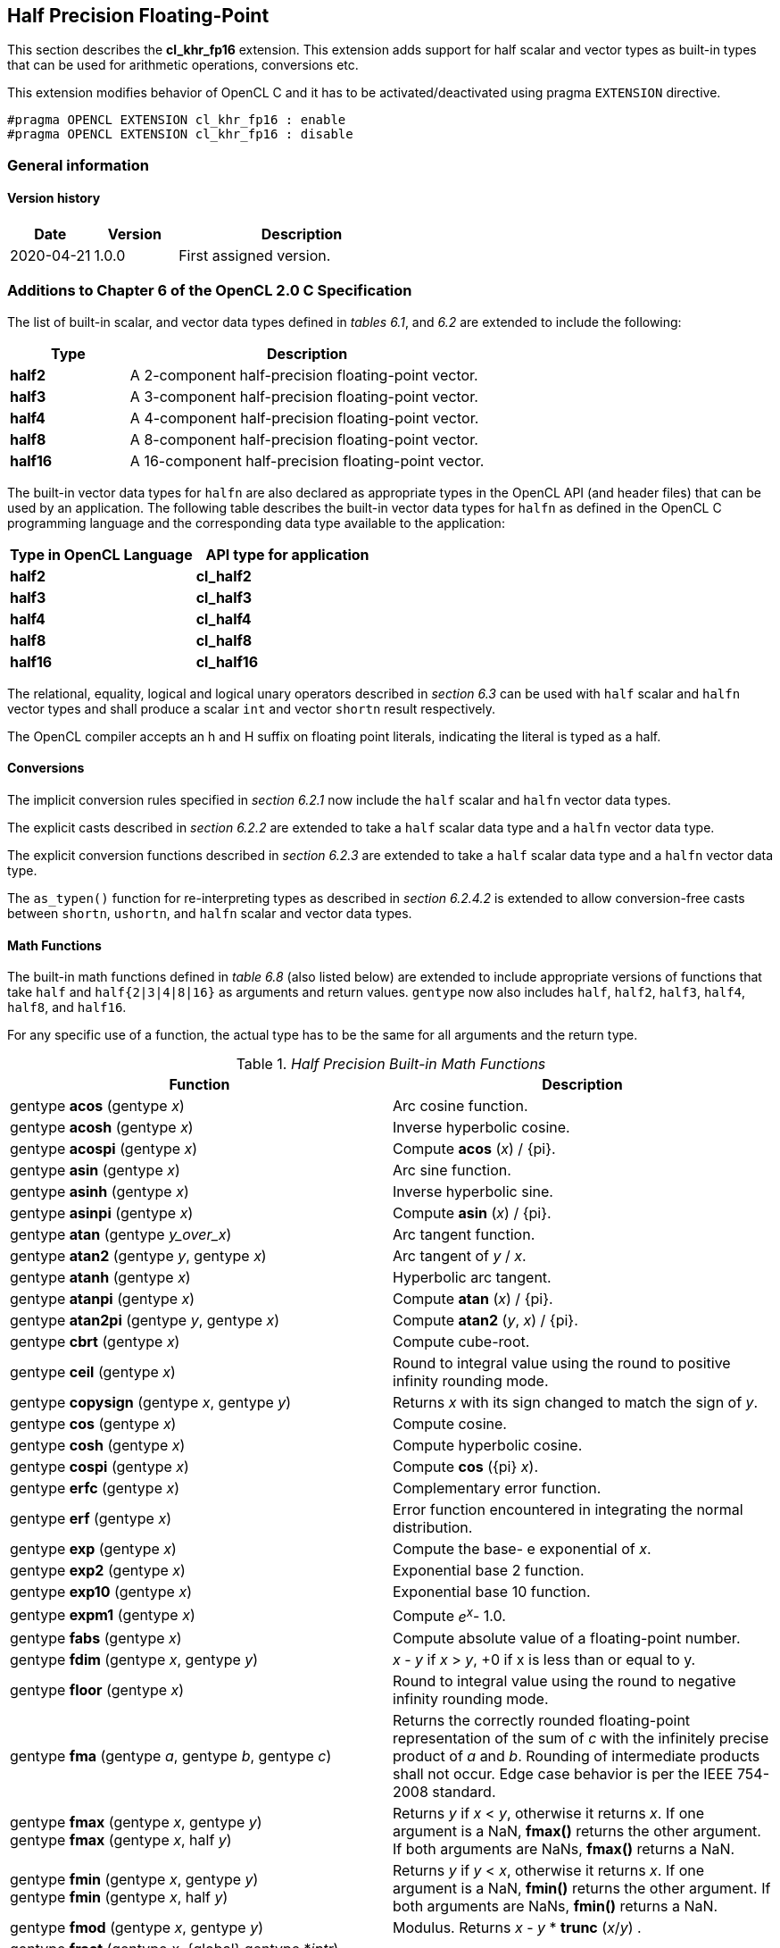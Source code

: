 // Copyright 2017-2020 The Khronos Group. This work is licensed under a
// Creative Commons Attribution 4.0 International License; see
// http://creativecommons.org/licenses/by/4.0/

[[cl_khr_fp16]]
== Half Precision Floating-Point

This section describes the *cl_khr_fp16* extension.
This extension adds support for half scalar and vector types as built-in
types that can be used for arithmetic operations, conversions etc.

This extension modifies behavior of OpenCL C and it has to be
activated/deactivated using pragma `EXTENSION` directive.

[source,c]
----
#pragma OPENCL EXTENSION cl_khr_fp16 : enable
#pragma OPENCL EXTENSION cl_khr_fp16 : disable
----

=== General information

==== Version history

[cols="1,1,3",options="header",]
|====
| *Date*     | *Version* | *Description*
| 2020-04-21 | 1.0.0     | First assigned version.
|====

[[cl_khr_fp16-additions-to-chapter-6-of-the-opencl-2.0-specification]]
=== Additions to Chapter 6 of the OpenCL 2.0 C Specification

The list of built-in scalar, and vector data types defined in _tables 6.1_,
and _6.2_ are extended to include the following:

[cols="1,3",options="header",]
|====
| *Type*   | *Description*
| *half2*  | A 2-component half-precision floating-point vector.
| *half3*  | A 3-component half-precision floating-point vector.
| *half4*  | A 4-component half-precision floating-point vector.
| *half8*  | A 8-component half-precision floating-point vector.
| *half16* | A 16-component half-precision floating-point vector.
|====

The built-in vector data types for `halfn` are also declared as appropriate
types in the OpenCL API (and header files) that can be used by an
application.
The following table describes the built-in vector data types for `halfn` as
defined in the OpenCL C programming language and the corresponding data type
available to the application:

[cols=",",options="header",]
|====
| *Type in OpenCL Language* | *API type for application*
| *half2*                   | *cl_half2*
| *half3*                   | *cl_half3*
| *half4*                   | *cl_half4*
| *half8*                   | *cl_half8*
| *half16*                  | *cl_half16*
|====

The relational, equality, logical and logical unary operators described in
_section 6.3_ can be used with `half` scalar and `halfn` vector types and
shall produce a scalar `int` and vector `shortn` result respectively.

The OpenCL compiler accepts an h and H suffix on floating point literals,
indicating the literal is typed as a half.

[[cl_khr_fp16-conversions]]
==== Conversions

The implicit conversion rules specified in _section 6.2.1_ now include the
`half` scalar and `halfn` vector data types.

The explicit casts described in _section 6.2.2_ are extended to take a
`half` scalar data type and a `halfn` vector data type.

The explicit conversion functions described in _section 6.2.3_ are extended
to take a `half` scalar data type and a `halfn` vector data type.

The `as_typen()` function for re-interpreting types as described in _section
6.2.4.2_ is extended to allow conversion-free casts between `shortn`,
`ushortn`, and `halfn` scalar and vector data types.

[[cl_khr_fp16-math-functions]]
==== Math Functions

The built-in math functions defined in _table 6.8_ (also listed below) are
extended to include appropriate versions of functions that take `half` and
`half{2|3|4|8|16}` as arguments and return values.
`gentype` now also includes `half`, `half2`, `half3`, `half4`, `half8`, and
`half16`.

For any specific use of a function, the actual type has to be the same for
all arguments and the return type.

._Half Precision Built-in Math Functions_
[cols=",",options="header",]
|====
| *Function*
| *Description*

| gentype *acos* (gentype _x_)
| Arc cosine function.

| gentype *acosh* (gentype _x_)
| Inverse hyperbolic cosine.

| gentype *acospi* (gentype _x_)
| Compute *acos* (_x_) / {pi}.

| gentype *asin* (gentype _x_)
| Arc sine function.

| gentype *asinh* (gentype _x_)
| Inverse hyperbolic sine.

| gentype *asinpi* (gentype _x_)
| Compute *asin* (_x_) / {pi}.

| gentype *atan* (gentype _y_over_x_)
| Arc tangent function.

| gentype *atan2* (gentype _y_, gentype _x_)
| Arc tangent of _y_ / _x_.

| gentype *atanh* (gentype _x_)
| Hyperbolic arc tangent.

| gentype *atanpi* (gentype _x_)
| Compute *atan* (_x_) / {pi}.

| gentype *atan2pi* (gentype _y_, gentype _x_)
| Compute *atan2* (_y_, _x_) / {pi}.

| gentype *cbrt* (gentype _x_)
| Compute cube-root.

| gentype *ceil* (gentype _x_)
| Round to integral value using the round to positive infinity rounding
  mode.

| gentype *copysign* (gentype _x_, gentype _y_)
| Returns _x_ with its sign changed to match the sign of _y_.

| gentype *cos* (gentype _x_)
| Compute cosine.

| gentype *cosh* (gentype _x_)
| Compute hyperbolic cosine.

| gentype *cospi* (gentype _x_)
| Compute *cos* ({pi} _x_).

| gentype *erfc* (gentype _x_)
| Complementary error function.

| gentype *erf* (gentype _x_)
| Error function encountered in integrating the normal distribution.

| gentype *exp* (gentype _x_)
| Compute the base- e exponential of _x_.

| gentype *exp2* (gentype _x_)
| Exponential base 2 function.

| gentype *exp10* (gentype _x_)
| Exponential base 10 function.

| gentype *expm1* (gentype _x_)
| Compute _e^x^_- 1.0.

| gentype *fabs* (gentype _x_)
| Compute absolute value of a floating-point number.

| gentype *fdim* (gentype _x_, gentype _y_)
| _x_ - _y_ if _x_ > _y_, +0 if x is less than or equal to y.

| gentype *floor* (gentype _x_)
| Round to integral value using the round to negative infinity rounding
  mode.

| gentype *fma* (gentype _a_, gentype _b_, gentype _c_)
| Returns the correctly rounded floating-point representation of the sum of
  _c_ with the infinitely precise product of _a_ and _b_.
  Rounding of intermediate products shall not occur.
  Edge case behavior is per the IEEE 754-2008 standard.

| gentype *fmax* (gentype _x_, gentype _y_) +
  gentype *fmax* (gentype _x_, half _y_)
| Returns _y_ if _x_ < _y_, otherwise it returns _x_.
  If one argument is a NaN, *fmax()* returns the other argument.
  If both arguments are NaNs, *fmax()* returns a NaN.

| gentype *fmin* (gentype _x_, gentype _y_) +
  gentype *fmin* (gentype _x_, half _y_)
| Returns _y_ if _y_ < _x_, otherwise it returns _x_.
  If one argument is a NaN, *fmin()* returns the other argument.
  If both arguments are NaNs, *fmin()* returns a NaN.

| gentype *fmod* (gentype _x_, gentype _y_)
| Modulus.
  Returns _x_ - _y_ * *trunc* (_x_/_y_) .

| gentype **fract** (gentype _x_, {global} gentype *_iptr_) +
  gentype **fract** (gentype _x_, {local} gentype *_iptr_) +
  gentype **fract** (gentype _x_, {private} gentype *_iptr_) +

  For OpenCL C 2.0 or with the `+__opencl_c_generic_address_space+`
  feature macro: +

  gentype **fract** (gentype _x_, gentype *_iptr_)
| Returns *fmin*( _x_ - *floor* (_x_), 0x1.ffcp-1f ).

  *floor*(x) is returned in _iptr_.

| half__n__ **frexp** (half__n x__, {global} int__n__ *exp) +
  half **frexp** (half _x_, {global} int *exp) +

  half__n__ **frexp** (half__n x__, {local} int__n__ *exp) +
  half **frexp** (half _x_, {local} int *exp) +

  half__n__ **frexp** (half__n x__, {private} int__n__ *exp) +
  half **frexp** (half _x_, {private} int *exp) +

  For OpenCL C 2.0 or with the `+__opencl_c_generic_address_space+`
  feature macro: +

  half__n__ **frexp** (half__n__ _x_, int__n__ *exp) +
  half **frexp** (half _x_, int *exp)
| Extract mantissa and exponent from _x_.
  For each component the mantissa returned is a float with magnitude in the
  interval [1/2, 1) or 0.
  Each component of _x_ equals mantissa returned * 2__^exp^__.

| gentype *hypot* (gentype _x_, gentype _y_)
| Compute the value of the square root of __x__^2^+ __y__^2^ without undue
  overflow or underflow.

| int__n__ *ilogb* (half__n__ _x_) +
  int *ilogb* (half _x_)
| Return the exponent as an integer value.

| half__n__ *ldexp* (half__n__ _x_, int__n__ _k_) +
  half__n__ *ldexp* (half__n__ _x_, int _k_) +
  half *ldexp* (half _x_, int _k_)
| Multiply _x_ by 2 to the power _k_.

| gentype **lgamma** (gentype _x_) +

  half__n__ **lgamma_r** (half__n__ _x_, {global} int__n__ *_signp_) +
  half **lgamma_r** (half _x_, {global} int *_signp_) +

  half__n__ **lgamma_r** (half__n__ _x_, {local} int__n__ *_signp_) +
  half **lgamma_r** (half _x_, {local} int *_signp_) +

  half__n__ **lgamma_r** (half__n__ _x_, {private} int__n__ *_signp_) +
  half **lgamma_r** (half _x_, {private} int *_signp_) +

  For OpenCL C 2.0 or with the `+__opencl_c_generic_address_space+`
  feature macro: +

  half__n__ **lgamma_r** (half__n__ _x_, int__n__ *_signp_) +
  half **lgamma_r** (half _x_, int *_signp_)
| Log gamma function.
  Returns the natural logarithm of the absolute value of the gamma function.
  The sign of the gamma function is returned in the _signp_ argument of
  *lgamma_r*.

| gentype *log* (gentype _x_)
| Compute natural logarithm.

| gentype *log2* (gentype _x_)
| Compute a base 2 logarithm.

| gentype *log10* (gentype _x_)
| Compute a base 10 logarithm.

| gentype *log1p* (gentype _x_)
| Compute log~e~(1.0 + _x_) .

| gentype *logb* (gentype _x_)
| Compute the exponent of _x_, which is the integral part of
  log__~r~__\|_x_\|.

| gentype *mad* (gentype _a_, gentype _b_, gentype _c_)
| *mad* computes _a_ * _b_ + _c_.
  The function may compute _a_ * _b_ + _c_ with reduced accuracy
  in the embedded profile.  See the SPIR-V OpenCL environment specification
  for details. On some hardware the mad instruction may provide better
  performance than expanded computation of _a_ * _b_ + _c_.

  Note: For some usages, e.g. *mad*(a, b, -a*b), the half precision
  definition of *mad*() is loose enough that almost any result is allowed
  from *mad*() for some values of a and b.

| gentype *maxmag* (gentype _x_, gentype _y_)
| Returns _x_ if \|_x_\| > \|_y_\|, _y_ if \|_y_\| > \|_x_\|, otherwise
  *fmax*(_x_, _y_).

| gentype *minmag* (gentype _x_, gentype _y_)
| Returns _x_ if \|_x_\| < \|_y_\|, _y_ if \|_y_\| < \|_x_\|, otherwise
  *fmin*(_x_, _y_).

| gentype **modf** (gentype _x_, {global} gentype *_iptr_) +
  gentype **modf** (gentype _x_, {local} gentype *_iptr_) +
  gentype **modf** (gentype _x_, {private} gentype *_iptr_) +

  For OpenCL C 2.0 or with the `+__opencl_c_generic_address_space+`
  feature macro: +

  gentype **modf** (gentype _x_, gentype *_iptr_)
| Decompose a floating-point number.
  The *modf* function breaks the argument _x_ into integral and fractional
  parts, each of which has the same sign as the argument.
  It stores the integral part in the object pointed to by _iptr_.

| half__n__ *nan* (ushort__n__ _nancode_) +
  half *nan* (ushort _nancode_)
| Returns a quiet NaN.
  The _nancode_ may be placed in the significand of the resulting NaN.

| gentype *nextafter* (gentype _x_, gentype _y_)
| Computes the next representable half-precision floating-point value
  following _x_ in the direction of _y_.
  Thus, if _y_ is less than _x_, *nextafter*() returns the largest
  representable floating-point number less than _x_.

| gentype *pow* (gentype _x_, gentype _y_)
| Compute _x_ to the power _y_.

| half__n__ *pown* (half__n__ _x_, int__n__ _y_) +
  half *pown* (half _x_, int _y_)
| Compute _x_ to the power _y_, where _y_ is an integer.

| gentype *powr* (gentype _x_, gentype _y_)
| Compute _x_ to the power _y_, where _x_ is >= 0.

| gentype *remainder* (gentype _x_, gentype _y_)
| Compute the value _r_ such that _r_ = _x_ - _n_*_y_, where _n_ is the
  integer nearest the exact value of _x_/_y_.
  If there are two integers closest to _x_/_y_, _n_ shall be the even one.
  If _r_ is zero, it is given the same sign as _x_.

| half__n__ **remquo** (half__n__ _x_, half__n__ _y_, {global} int__n__ *_quo_) +
  half **remquo** (half _x_, half _y_, {global} int *_quo_) +

  half__n__ **remquo** (half__n__ _x_, half__n__ _y_, {local} int__n__ *_quo_) +
  half **remquo** (half _x_, half _y_, {local} int *_quo_) +

  half__n__ **remquo** (half__n__ _x_, half__n__ _y_, {private} int__n__ *_quo_) +
  half **remquo** (half _x_, half _y_, {private} int *_quo_) +

  For OpenCL C 2.0 or with the `+__opencl_c_generic_address_space+`
  feature macro: +

  half__n__ **remquo** (half__n__ _x_, half__n__ _y_, int__n__ *_quo_) +
  half **remquo** (half _x_, half _y_, int *_quo_)
| The *remquo* function computes the value r such that _r_ = _x_ - _k_*_y_,
  where _k_ is the integer nearest the exact value of _x_/_y_.
  If there are two integers closest to _x_/_y_, _k_ shall be the even one.
  If _r_ is zero, it is given the same sign as _x_.
  This is the same value that is returned by the *remainder* function.
  *remquo* also calculates the lower seven bits of the integral quotient
  _x_/_y_, and gives that value the same sign as _x_/_y_.
  It stores this signed value in the object pointed to by _quo_.

| gentype *rint* (gentype _x_)
| Round to integral value (using round to nearest even rounding mode) in
  floating-point format.
  Refer to section 7.1 for description of rounding modes.

| half__n__ *rootn* (half__n__ _x_, int__n__ _y_) +
  half *rootn* (half _x_, int _y_)
| Compute _x_ to the power 1/_y_.

| gentype *round* (gentype _x_)
| Return the integral value nearest to _x_ rounding halfway cases away from
  zero, regardless of the current rounding direction.

| gentype *rsqrt* (gentype _x_)
| Compute inverse square root.

| gentype *sin* (gentype _x_)
| Compute sine.

| gentype **sincos** (gentype _x_, {global} gentype *_cosval_) +
  gentype **sincos** (gentype _x_, {local} gentype *_cosval_) +
  gentype **sincos** (gentype _x_, {private} gentype *_cosval_) +

  For OpenCL C 2.0 or with the `+__opencl_c_generic_address_space+`
  feature macro: +

  gentype **sincos** (gentype _x_, gentype *_cosval_)
| Compute sine and cosine of x.
  The computed sine is the return value and computed cosine is returned in
  _cosval_.

| gentype *sinh* (gentype _x_)
| Compute hyperbolic sine.

| gentype *sinpi* (gentype _x_)
| Compute *sin* ({pi} _x_).

| gentype *sqrt* (gentype _x_)
| Compute square root.

| gentype *tan* (gentype _x_)
| Compute tangent.

| gentype *tanh* (gentype _x_)
| Compute hyperbolic tangent.

| gentype *tanpi* (gentype _x_)
| Compute *tan* ({pi} _x_).

| gentype *tgamma* (gentype _x_)
| Compute the gamma function.

| gentype *trunc* (gentype _x_)
| Round to integral value using the round to zero rounding mode.
|====

The *FP_FAST_FMA_HALF* macro indicates whether the *fma()* family of
functions are fast compared with direct code for half precision
floating-point.
If defined, the *FP_FAST_FMA_HALF* macro shall indicate that the *fma()*
function generally executes about as fast as, or faster than, a multiply and
an add of *half* operands.

The macro names given in the following list must use the values specified.
These constant expressions are suitable for use in #if preprocessing
directives.

[source,c]
----
#define HALF_DIG            3
#define HALF_MANT_DIG       11
#define HALF_MAX_10_EXP     +4
#define HALF_MAX_EXP        +16
#define HALF_MIN_10_EXP     -4
#define HALF_MIN_EXP        -13
#define HALF_RADIX          2
#define HALF_MAX            0x1.ffcp15h
#define HALF_MIN            0x1.0p-14h
#define HALF_EPSILON        0x1.0p-10h
----

The following table describes the built-in macro names given above in the
OpenCL C programming language and the corresponding macro names available to
the application.

[cols=",",options="header",]
|====
| *Macro in OpenCL Language* | *Macro for application*
| *HALF_DIG*                 | *CL_HALF_DIG*
| *HALF_MANT_DIG*            | *CL_HALF_MANT_DIG*
| *HALF_MAX_10_EXP*          | *CL_HALF_MAX_10_EXP*
| *HALF_MAX_EXP*             | *CL_HALF_MAX_EXP*
| *HALF_MIN_10_EXP*          | *CL_HALF_MIN_10_EXP*
| *HALF_MIN_EXP*             | *CL_HALF_MIN_EXP*
| *HALF_RADIX*               | *CL_HALF_RADIX*
| *HALF_MAX*                 | *CL_HALF_MAX*
| *HALF_MIN*                 | *CL_HALF_MIN*
| *HALF_EPSILSON*            | *CL_HALF_EPSILON*
|====

The following constants are also available.
They are of type `half` and are accurate within the precision of the `half`
type.

[cols=",",options="header",]
|====
| *Constant*     | *Description*
| *M_E_H*        | Value of e
| *M_LOG2E_H*    | Value of log~2~e
| *M_LOG10E_H*   | Value of log~10~e
| *M_LN2_H*      | Value of log~e~2
| *M_LN10_H*     | Value of log~e~10
| *M_PI_H*       | Value of {pi}
| *M_PI_2_H*     | Value of {pi} / 2
| *M_PI_4_H*     | Value of {pi} / 4
| *M_1_PI_H*     | Value of 1 / {pi}
| *M_2_PI_H*     | Value of 2 / {pi}
| *M_2_SQRTPI_H* | Value of 2 / {sqrt}{pi}
| *M_SQRT2_H*    | Value of {sqrt}2
| *M_SQRT1_2_H*  | Value of 1 / {sqrt}2
|====

[[cl_khr_fp16-common-functions]]
==== Common Functions

The built-in common functions defined in _table 6.12_ (also listed below)
are extended to include appropriate versions of functions that take `half`
and `half{2|3|4|8|16}` as arguments and return values.
gentype now also includes `half`, `half2`, `half3`, `half4`, `half8` and
`half16`.
These are described below.

._Half Precision Built-in Common Functions_
[cols=",",options="header",]
|====
| *Function*
| *Description*

| gentype *clamp* ( +
  gentype _x_, gentype _minval_, gentype _maxval_)

  gentype *clamp* ( +
  gentype _x_, half _minval_, half _maxval_)
| Returns *fmin*(*fmax*(_x_, _minval_), _maxval_).

  Results are undefined if _minval_ > _maxval_.

| gentype *degrees* (gentype _radians_)
| Converts _radians_ to degrees, +
  i.e. (180 / {pi}) * _radians_.

| gentype *max* (gentype _x_, gentype _y_) +
  gentype *max* (gentype _x_, half _y_)
| Returns _y_ if _x_ < _y_, otherwise it returns _x_.
  If _x_ and _y_ are infinite or NaN, the return values are undefined.

| gentype *min* (gentype _x_, gentype _y_) +
  gentype *min* (gentype _x_, half _y_)
| Returns _y_ if _y_ < _x_, otherwise it returns _x_.
  If _x_ and _y_ are infinite or NaN, the return values are undefined.

| gentype *mix* (gentype _x_, gentype _y_, gentype _a_) +
  gentype *mix* (gentype _x_, gentype _y_, half _a_)
| Returns the linear blend of _x_ and _y_ implemented as:

  _x_ + (_y_ - _x)_ * _a_

  _a_ must be a value in the range 0.0 ... 1.0.
  If _a_ is not in the range 0.0 ... 1.0, the return values are undefined.

  Note: The half precision *mix* function can be implemented using contractions such as *mad* or *fma*.

| gentype *radians* (gentype _degrees_)
| Converts _degrees_ to radians, i.e. ({pi} / 180) * _degrees_.

| gentype *step* (gentype _edge_, gentype _x_) +
  gentype *step* (half _edge_, gentype _x_)
| Returns 0.0 if _x_ < _edge_, otherwise it returns 1.0.

| gentype *smoothstep* ( +
  gentype _edge0_, gentype _edge1_, gentype _x_)

  gentype *smoothstep* ( +
  half _edge0_, half _edge1_, gentype _x_)
| Returns 0.0 if _x_ \<= _edge0_ and 1.0 if _x_ >= _edge1_ and performs
  smooth Hermite interpolation between 0 and 1 when _edge0_ < _x_ < _edge1_.
  This is useful in cases where you would want a threshold function with a
  smooth transition.

  This is equivalent to:

  gentype _t_; +
  _t_ = clamp ((_x_ - _edge0_) / (_edge1_ - _edge0_), 0, 1); +
  return _t_ * _t_ * (3 - 2 * _t_); +

  Results are undefined if _edge0_ >= _edge1_.

  Note: The half precision *smoothstep* function can be implemented using contractions such as *mad* or *fma*.

| gentype *sign* (gentype _x_)
| Returns 1.0 if _x_ > 0, -0.0 if _x_ = -0.0, +0.0 if _x_ = +0.0, or -1.0 if
  _x_ < 0.
  Returns 0.0 if _x_ is a NaN.

|====

[[cl_khr_fp16-geometric-functions]]
==== Geometric Functions

The built-in geometric functions defined in _table 6.13_ (also listed below)
are extended to include appropriate versions of functions that take `half`
and `half{2|3|4}` as arguments and return values.
gentype now also includes `half`, `half2`, `half3` and `half4`.
These are described below.

Note: The half precision geometric functions can be implemented using
contractions such as *mad* or *fma*.

._Half Precision Built-in Geometric Functions_
[cols=",",options="header",]
|====
| *Function*
| *Description*

| half4 *cross* (half4 _p0_, half4 _p1_) +
  half3 *cross* (half3 _p0_, half3 _p1_)
| Returns the cross product of _p0.xyz_ and _p1.xyz_.
  The _w_ component of the result will be 0.0.

| half *dot* (gentype _p0_, gentype _p1_)
| Compute the dot product of _p0_ and _p1_.

| half *distance* (gentype _p0_, gentype _p1_)
| Returns the distance between _p0_ and _p1_.
  This is calculated as *length*(_p0_ - _p1_).

| half *length* (gentype _p_)
| Return the length of vector x, i.e., +
  sqrt( __p.x__^2^ + __p.y__^2^ + ... )

| gentype *normalize* (gentype _p_)
| Returns a vector in the same direction as _p_ but with a length of 1.

|====

[[cl_khr_fp16-relational-functions]]
==== Relational Functions

The scalar and vector relational functions described in _table 6.14_ are
extended to include versions that take `half`, `half2`, `half3`, `half4`,
`half8` and `half16` as arguments.

The relational and equality operators (<, \<=, >, >=, !=, ==) can be used
with `halfn` vector types and shall produce a vector `shortn` result as
described in _section 6.3_.

The functions *isequal*, *isnotequal*, *isgreater*, *isgreaterequal*,
*isless*, *islessequal*, *islessgreater*, *isfinite*, *isinf*, *isnan*,
*isnormal*, *isordered*, *isunordered* and *signbit* shall return a 0 if the
specified relation is _false_ and a 1 if the specified relation is true for
scalar argument types.
These functions shall return a 0 if the specified relation is _false_ and a
-1 (i.e. all bits set) if the specified relation is _true_ for vector
argument types.

The relational functions *isequal*, *isgreater*, *isgreaterequal*, *isless*,
*islessequal*, and *islessgreater* always return 0 if either argument is not
a number (NaN).
*isnotequal* returns 1 if one or both arguments are not a number (NaN) and
the argument type is a scalar and returns -1 if one or both arguments are
not a number (NaN) and the argument type is a vector.

The functions described in _table 6.14_ are extended to include the `halfn`
vector types.

._Half Precision Relational Functions_
[cols=",",options="header",]
|====
| *Function*
| *Description*

| int *isequal* (half _x_, half _y_) +
  short__n__ *isequal* (half__n x__, half__n y__)
| Returns the component-wise compare of _x_ == _y_.

| int *isnotequal* (half _x_, half _y_) +
  short__n__ *isnotequal* (half__n x__, half__n y__)
| Returns the component-wise compare of _x_ != _y_.

| int *isgreater* (half _x_, half _y_) +
  short__n__ *isgreater* (half__n x__, half__n y__)
| Returns the component-wise compare of _x_ > _y_.

| int *isgreaterequal* (half _x_, half _y_) +
  short__n__ *isgreaterequal* (half__n x__, half__n y__)
| Returns the component-wise compare of _x_ >= _y_.

| int *isless* (half _x_, half _y_) +
  short__n__ *isless* (half__n x__, half__n y__)
| Returns the component-wise compare of _x_ < _y_.

| int *islessequal* (half _x_, half _y_) +
  short__n__ *islessequal* (half__n x__, half__n y__)
| Returns the component-wise compare of _x_ \<= _y_.

| int *islessgreater* (half _x_, half _y_) +
  short__n__ *islessgreater* (half__n x__, half__n y__)
| Returns the component-wise compare of (_x_ < _y_) \|\| (_x_ > _y_) .

| |

| int *isfinite* (half) +
  short__n__ *isfinite* (half__n__)
| Test for finite value.

| int *isinf* (half) +
  short__n__ *isinf* (half__n__)
| Test for infinity value (positive or negative) .

| int *isnan* (half) +
  short__n__ *isnan* (half__n__)
| Test for a NaN.

| int *isnormal* (half) +
  short__n__ *isnormal* (half__n__)
| Test for a normal value.

| int *isordered* (half _x_, half _y_) +
  short__n__ *isordered* (half__n x__, half__n y__)
| Test if arguments are ordered.
  *isordered*() takes arguments _x_ and _y_, and returns the result
  *isequal*(_x_, _x_) && *isequal*(_y_, _y_).

| int *isunordered* (half _x_, half _y_) +
  short__n__ *isunordered* (half__n x__, half__n y__)
| Test if arguments are unordered.
  *isunordered*() takes arguments _x_ and _y_, returning non-zero if _x_ or
  _y_ is a NaN, and zero otherwise.

| int *signbit* (half) +
  short__n__ *signbit* (half__n__)
| Test for sign bit.
  The scalar version of the function returns a 1 if the sign bit in the half
  is set else returns 0.
  The vector version of the function returns the following for each
  component in half__n__: -1 (i.e all bits set) if the sign bit in the half
  is set else returns 0.

| |

| half__n__ *bitselect* (half__n a__, half__n b__, half__n c__)
| Each bit of the result is the corresponding bit of _a_ if the
  corresponding bit of _c_ is 0.
  Otherwise it is the corresponding bit of _b_.

| half__n__ *select* (half__n a__, half__n b__, short__n__ _c_) +
  half__n__ *select* (half__n a__, half__n b__, ushort__n__ _c_)
| For each component, +
  _result[i]_ = if MSB of _c[i]_ is set ? _b[i]_ : _a[i]_. +

|====

[[cl_khr_fp16-vector-data-load-and-store-functions]]
==== Vector Data Load and Store Functions

The vector data load (*vload__n__*) and store (*vstore__n__*) functions
described in _table 6.13_ (also listed below) are extended to include
versions that read or write half vector values.
The generic type `gentype` is extended to include `half`.
The generic type `gentypen` is extended to include `half2`, `half3`,
`half4`, `half8`, and `half16`.

Note: *vload3* reads _x_, _y_, _z_ components from address 
(_p_ + (_offset_ * 3)) into a 3-component vector and *vstore3* writes _x_, _y_, _z_
components from a 3-component vector to address (_p_ + (_offset_ * 3)).

._Half Precision Vector Data Load and Store Functions_
[cols=",",options="header",]
|====
| *Function*
| *Description*

| gentype__n__ **vload__n__**(size_t _offset_, const {global} gentype *_p_) +
  gentype__n__ **vload__n__**(size_t _offset_, const {local} gentype *_p_) +
  gentype__n__ **vload__n__**(size_t _offset_, const {constant} gentype *_p_) +
  gentype__n__ **vload__n__**(size_t _offset_, const {private} gentype *_p_) +

  For OpenCL C 2.0 or with the `+__opencl_c_generic_address_space+`
  feature macro: +

  gentype__n__ **vload__n__**(size_t _offset_, const gentype *_p_)
| Return sizeof (gentype__n__) bytes of data read from address
  (_p_ + (_offset * n_)).
  The read address computed as (_p_ + (_offset * n_)) must be 16-bit
  aligned.

| void **vstore__n__**(gentype__n__ _data_, size_t _offset_, {global} gentype *_p_) +
  void **vstore__n__**(gentype__n__ _data_, size_t _offset_, {local} gentype *_p_) +
  void **vstore__n__**(gentype__n__ _data_, size_t _offset_, {private} gentype *_p_) +

  For OpenCL C 2.0 or with the `+__opencl_c_generic_address_space+`
  feature macro: +

  void **vstore__n__**(gentype__n__ _data_, size_t _offset_, gentype *_p_)
| Write sizeof (gentype__n__) bytes given by _data_ to address
  (_p_ + (_offset * n_)).
  The write address computed as (_p_ + (_offset * n_)) must be 16-bit
  aligned.

|====

[[cl_khr_fp16-async-copies-from-global-to-local-memory-local-to-global-memory-and-prefetch]]
==== Async Copies from Global to Local Memory, Local to Global Memory, and Prefetch

The OpenCL C programming language implements the following functions that
provide asynchronous copies between global and local memory and a prefetch
from global memory.

The generic type `gentype` is extended to include `half`, `half2`, `half3`,
`half4`, `half8`, and `half16`.

._Half Precision Built-in Async Copy and Prefetch Functions_
[cols=",",options="header",]
|====
| *Function*
| *Description*

| event_t **async_work_group_copy** ( +
  {local} gentype *_dst_, +
  const {global} gentype *_src_, +
  size_t _num_gentypes_, event_t _event_)

  event_t **async_work_group_copy** ( +
  {global} gentype _*dst_, +
  const {local} gentype *_src_, +
  size_t _num_gentypes_, event_t _event_)
| Perform an async copy of _num_gentypes_ gentype elements from _src_ to
  _dst_.
  The async copy is performed by all work-items in a work-group and this
  built-in function must therefore be encountered by all work-items in a
  work-group executing the kernel with the same argument values; otherwise
  the results are undefined.

  Returns an event object that can be used by *wait_group_events* to wait
  for the async copy to finish.
  The _event_ argument can also be used to associate the
  *async_work_group_copy* with a previous async copy allowing an event to be
  shared by multiple async copies; otherwise _event_ should be zero.

  If _event_ argument is not zero, the event object supplied in _event_
  argument will be returned.

  This function does not perform any implicit synchronization of source data
  such as using a *barrier* before performing the copy.

| |

| event_t **async_work_group_strided_copy** ( +
  {local} gentype _*dst_, +
  const {global} gentype *_src_, +
  size_t _num_gentypes_, +
  size_t _src_stride_, event_t _event_)

  event_t **async_work_group_strided_copy** ( +
  {global} gentype _*dst_, +
  const {local} gentype *_src_, +
  size_t _num_gentypes_, +
  size_t _dst_stride_, event_t _event_)
| Perform an async gather of _num_gentypes_ gentype elements from _src_ to
  _dst_.
  The _src_stride_ is the stride in elements for each gentype element read
  from _src_.
  The async gather is performed by all work-items in a work-group and this
  built-in function must therefore be encountered by all work-items in a
  work-group executing the kernel with the same argument values; otherwise
  the results are undefined.

  Returns an event object that can be used by *wait_group_events* to wait
  for the async copy to finish.
  The _event_ argument can also be used to associate the
  *async_work_group_strided_copy* with a previous async copy allowing an
  event to be shared by multiple async copies; otherwise _event_ should be
  zero.

  If _event_ argument is not zero, the event object supplied in _event_
  argument will be returned.

  This function does not perform any implicit synchronization of source data
  such as using a *barrier* before performing the copy.

  The behavior of *async_work_group_strided_copy* is undefined if
  _src_stride_ or _dst_stride_ is 0, or if the _src_stride_ or _dst_stride_
  values cause the _src_ or _dst_ pointers to exceed the upper bounds of the
  address space during the copy.

| |

| void *wait_group_events* ( +
  int _num_events_, event_t *_event_list_)
| Wait for events that identify the *async_work_group_copy* operations to
  complete.
  The event objects specified in _event_list_ will be released after the
  wait is performed.

  This function must be encountered by all work-items in a work-group
  executing the kernel with the same _num_events_ and event objects
  specified in _event_list_; otherwise the results are undefined.

| void *prefetch* ( +
  const {global} gentype *__p__, size_t _num_gentypes_)
| Prefetch _num_gentypes_ * sizeof(gentype) bytes into the global cache.
  The prefetch instruction is applied to a work-item in a work-group and
  does not affect the functional behavior of the kernel.

|====

[[cl_khr_fp16-image-read-and-write-functions]]
==== Image Read and Write Functions

The image read and write functions defined in _tables 6.23_, _6.24_ and
_6.25_ are extended to support image color values that are a `half` type.

==== Built-in Image Read Functions

._Half Precision Built-in Image Read Functions_
[cols=",",options="header",]
|====
| *Function*
| *Description*

| half4 *read_imageh* ( +
  read_only image2d_t _image_, +
  sampler_t _sampler_, +
  int2 _coord_)

  half4 *read_imageh* ( +
  read_only image2d_t _image_, +
  sampler_t _sampler_, +
  float2 _coord_)
| Use the coordinate _(coord.x, coord.y)_ to do an element lookup in the 2D
  image object specified by _image_.

  *read_imageh* returns half precision floating-point values in the range
  [0.0 ... 1.0] for image objects created with _image_channel_data_type_ set
  to one of the pre-defined packed formats, CL_UNORM_INT8, or
  CL_UNORM_INT16.

  *read_imageh* returns half precision floating-point values in the range
  [-1.0 ... 1.0] for image objects created with _image_channel_data_type_
  set to CL_SNORM_INT8, or CL_SNORM_INT16.

  *read_imageh* returns half precision floating-point values for image
  objects created with _image_channel_data_type_ set to CL_HALF_FLOAT.

  The *read_imageh* calls that take integer coordinates must use a sampler
  with filter mode set to CLK_FILTER_NEAREST, normalized coordinates set to
  CLK_NORMALIZED_COORDS_FALSE and addressing mode set to
  CLK_ADDRESS_CLAMP_TO_EDGE, CLK_ADDRESS_CLAMP or CLK_ADDRESS_NONE;
  otherwise the values returned are undefined.

  Values returned by *read_imageh* for image objects with
  _image_channel_data_type_ values not specified in the description above
  are undefined.

| |

| half4 *read_imageh* ( +
  read_only image3d_t _image_, +
  sampler_t _sampler_, +
  int4 _coord_ )

  half4 *read_imageh* ( +
  read_only image3d_t _image_, +
  sampler_t _sampler_, +
  float4 _coord_)
| Use the coordinate _(coord.x_, _coord.y_, _coord.z)_ to do an
  elementlookup in the 3D image object specified by _image_. _coord.w_ is
  ignored.

  *read_imageh* returns half precision floating-point values in the range
  [0.0 ... 1.0] for image objects created with _image_channel_data_type_ set
  to one of the pre-defined packed formats or CL_UNORM_INT8, or
  CL_UNORM_INT16.

  *read_imageh* returns half precision floating-point values in the range
  [-1.0 ... 1.0] for image objects created with _image_channel_data_type_
  set to CL_SNORM_INT8, or CL_SNORM_INT16.

  **read_imageh**returns half precision floating-point values for image
  objects created with _image_channel_data_type_ set to CL_HALF_FLOAT.

  The *read_imageh* calls that take integer coordinates must use a sampler
  with filter mode set to CLK_FILTER_NEAREST, normalized coordinates set to
  CLK_NORMALIZED_COORDS_FALSE and addressing mode set to
  CLK_ADDRESS_CLAMP_TO_EDGE, CLK_ADDRESS_CLAMP or CLK_ADDRESS_NONE;
  otherwise the values returned are undefined.

  Values returned by *read_imageh* for image objects with
  _image_channel_data_type_ values not specified in the description are
  undefined.

| |

| half4 *read_imageh* ( +
  read_only image2d_array_t _image_, +
  sampler_t _sampler_, +
  int4 _coord_)

  half4 *read_imageh* ( +
  read_only image2d_array_t _image_, +
  sampler_t _sampler_, +
  float4 _coord_)
| Use _coord.xy_ to do an element lookup in the 2D image identified by
  _coord.z_ in the 2D image array specified by _image_.

  *read_imageh* returns half precision floating-point values in the range
  [0.0 ... 1.0] for image objects created with image_channel_data_type set
  to one of the pre-defined packed formats or CL_UNORM_INT8, or
  CL_UNORM_INT16.

  *read_imageh* returns half precision floating-point values in the range
  [-1.0 ... 1.0] for image objects created with image_channel_data_type set
  to CL_SNORM_INT8, or CL_SNORM_INT16.

  *read_imageh* returns half precision floating-point values for image
  objects created with image_channel_data_type set to CL_HALF_FLOAT.

  The *read_imageh* calls that take integer coordinates must use a sampler
  with filter mode set to CLK_FILTER_NEAREST, normalized coordinates set to
  CLK_NORMALIZED_COORDS_FALSE and addressing mode set to
  CLK_ADDRESS_CLAMP_TO_EDGE, CLK_ADDRESS_CLAMP or CLK_ADDRESS_NONE;
  otherwise the values returned are undefined.

  Values returned by *read_imageh* for image objects with
  image_channel_data_type values not specified in the description above are
  undefined.

| |

| half4 *read_imageh* ( +
  read_only image1d_t _image_, +
  sampler_t _sampler_, +
  int _coord_)

  half4 *read_imageh* ( +
  read_only image1d_t _image_, +
  sampler_t _sampler_, +
  float _coord_)
| Use _coord_ to do an element lookup in the 1D image object specified by
  _image_.

  *read_imageh* returns half precision floating-point values in the range
  [0.0 ... 1.0] for image objects created with _image_channel_data_type_ set
  to one of the pre-defined packed formats or CL_UNORM_INT8, or
  CL_UNORM_INT16.

  *read_imageh* returns half precision floating-point values in the range
  [-1.0 ... 1.0] for image objects created with _image_channel_data_type_
  set to CL_SNORM_INT8, or CL_SNORM_INT16.

  *read_imageh* returns half precision floating-point values for image
  objects created with _image_channel_data_type_ set to CL_HALF_FLOAT.

  The *read_imageh* calls that take integer coordinates must use a sampler
  with filter mode set to CLK_FILTER_NEAREST, normalized coordinates set to
  CLK_NORMALIZED_COORDS_FALSE and addressing mode set to
  CLK_ADDRESS_CLAMP_TO_EDGE, CLK_ADDRESS_CLAMP or CLK_ADDRESS_NONE;
  otherwise the values returned are undefined.

  Values returned by *read_imageh* for image objects with
  _image_channel_data_type_ values not specified in the description above
  are undefined.

| |

| half4 *read_imageh* ( +
  read_only image1d_array_t _image_, +
  sampler_t _sampler_, +
  int2 _coord_)

  half4 *read_imageh* ( +
  read_only image1d_array_t _image_, +
  sampler_t _sampler_, +
  float2 _coord_)
| Use _coord.x_ to do an element lookup in the 1D image identified by
  _coord.y_ in the 1D image array specified by _image_.

  *read_imageh* returns half precision floating-point values in the range
  [0.0 ... 1.0] for image objects created with image_channel_data_type set
  to one of the pre-defined packed formats or CL_UNORM_INT8, or
  CL_UNORM_INT16.

  *read_imageh* returns half precision floating-point values in the range
  [-1.0 ... 1.0] for image objects created with image_channel_data_type set
  to CL_SNORM_INT8, or CL_SNORM_INT16.

  *read_imageh* returns half precision floating-point values for image
  objects created with image_channel_data_type set to CL_HALF_FLOAT.

  The *read_imageh* calls that take integer coordinates must use a sampler
  with filter mode set to CLK_FILTER_NEAREST, normalized coordinates set to
  CLK_NORMALIZED_COORDS_FALSE and addressing mode set to
  CLK_ADDRESS_CLAMP_TO_EDGE, CLK_ADDRESS_CLAMP or CLK_ADDRESS_NONE;
  otherwise the values returned are undefined.

  Values returned by *read_imageh* for image objects with
  image_channel_data_type values not specified in the description above are
  undefined.

|====

==== Built-in Image Sampler-less Read Functions

_aQual_ in Table 6.24 refers to one of the access qualifiers.
For sampler-less read functions this may be _read_only_ or _read_write_.

._Half Precision Built-in Image Sampler-less Read Functions_
[cols=",",options="header",]
|====
| *Function*
| *Description*

|  half4 *read_imageh* ( +
  _aQual_ image2d_t _image_, +
  int2 _coord_)
| Use the coordinate _(coord.x, coord.y)_ to do an element lookup in the 2D
  image object specified by _image_.

  *read_imageh* returns half precision floating-point values in the range
  [0.0 ... 1.0] for image objects created with _image_channel_data_type_ set
  to one of the pre-defined packed formats or CL_UNORM_INT8, or
  CL_UNORM_INT16.

  *read_imageh* returns half precision floating-point values in the range
  [-1.0 ... 1.0] for image objects created with _image_channel_data_type_
  set to CL_SNORM_INT8, or CL_SNORM_INT16.

  *read_imageh* returns half precision floating-point values for image
  objects created with _image_channel_data_type_ set to CL_HALF_FLOAT.

  Values returned by *read_imageh* for image objects with
  _image_channel_data_type_ values not specified in the description above
  are undefined.

| half4 *read_imageh* ( +
  _aQual_ image3d_t _image_, +
  int4 _coord_ )
| Use the coordinate _(coord.x_, _coord.y_, _coord.z)_ to do an element
  lookup in the 3D image object specified by _image_. _coord.w_ is ignored.

  *read_imageh* returns half precision floating-point values in the range
  [0.0 ... 1.0] for image objects created with _image_channel_data_type_ set
  to one of the pre-defined packed formats or CL_UNORM_INT8, or
  CL_UNORM_INT16.

  *read_imageh* returns half precision floating-point values in the range
  [-1.0 ... 1.0] for image objects created with _image_channel_data_type_
  set to CL_SNORM_INT8, or CL_SNORM_INT16.

  *read_imageh* returns half precision floating-point values for image
  objects created with _image_channel_data_type_ set to CL_HALF_FLOAT.

  Values returned by *read_imageh* for image objects with
  _image_channel_data_type_ values not specified in the description are
  undefined.

| half4 *read_imageh* ( +
  _aQual_ image2d_array_t _image_, +
  int4 _coord_)
| Use _coord.xy_ to do an element lookup in the 2D image identified by
  _coord.z_ in the 2D image array specified by _image_.

  *read_imageh* returns half precision floating-point values in the range
  [0.0 ... 1.0] for image objects created with _image_channel_data_type_ set
  to one of the pre-defined packed formats or CL_UNORM_INT8, or
  CL_UNORM_INT16.

  *read_imageh* returns half precision floating-point values in the range
  [-1.0 ... 1.0] for image objects created with _image_channel_data_type_
  set to CL_SNORM_INT8, or CL_SNORM_INT16.

  *read_imageh* returns half precision floating-point values for image
  objects created with _image_channel_data_type_ set to CL_HALF_FLOAT.

  Values returned by *read_imageh* for image objects with
  _image_channel_data_type_ values not specified in the description above
  are undefined.

| half4 *read_imageh* ( +
  _aQual_ image1d_t _image_, +
  int _coord_)

  half4 *read_imageh* ( +
  _aQual_ image1d_buffer_t _image_, +
  int _coord_)
| Use _coord_ to do an element lookup in the 1D image or 1D image buffer
  object specified by _image_.

  *read_imageh* returns half precision floating-point values in the range
  [0.0 ... 1.0] for image objects created with _image_channel_data_type_ set
  to one of the pre-defined packed formats or CL_UNORM_INT8, or
  CL_UNORM_INT16.

  *read_imageh* returns half precision floating-point values in the range
  [-1.0 ... 1.0] for image objects created with _image_channel_data_type_
  set to CL_SNORM_INT8, or CL_SNORM_INT16.

  *read_imageh* returns half precision floating-point values for image
  objects created with _image_channel_data_type_ set to CL_HALF_FLOAT.

  Values returned by *read_imageh* for image objects with
  _image_channel_data_type_ values not specified in the description above
  are undefined.

| half4 *read_imageh* ( +
  _aQual_ image1d_array_t _image_, +
  int2 _coord_)
| Use _coord.x_ to do an element lookup in the 2D image identified by
  _coord.y_ in the 2D image array specified by _image_.

  *read_imageh* returns half precision floating-point values in the range
  [0.0 ... 1.0] for image objects created with _image_channel_data_type_ set
  to one of the pre-defined packed formats or CL_UNORM_INT8, or
  CL_UNORM_INT16.

  *read_imageh* returns half precision floating-point values in the range
  [-1.0 ... 1.0] for image objects created with _image_channel_data_type_
  set to CL_SNORM_INT8, or CL_SNORM_INT16.

  *read_imageh* returns half precision floating-point values for image
  objects created with _image_channel_data_type_ set to CL_HALF_FLOAT.

  Values returned by *read_imageh* for image objects with
  _image_channel_data_type_ values not specified in the description above
  are undefined.

|====

==== Built-in Image Write Functions

_aQual_ in Table 6.25 refers to one of the access qualifiers.
For write functions this may be _write_only_ or _read_write_.

._Half Precision Built-in Image Write Functions_
[cols=",",options="header",]
|====
| *Function*
| *Description*

| void *write_imageh* ( +
  _aQual_ image2d_t _image_, +
  int2 _coord_, +
  half4 _color_)
| Write _color_ value to location specified by _coord.xy_ in the 2D image
  specified by _image_.

  Appropriate data format conversion to the specified image format is done
  before writing the color value. _x_ & _y_ are considered to be
  unnormalized coordinates and must be in the range 0 ... width - 1, and 0
  ... height - 1.

  *write_imageh* can only be used with image objects created with
  _image_channel_data_type_ set to one of the pre-defined packed formats or
  set to CL_SNORM_INT8, CL_UNORM_INT8, CL_SNORM_INT16, CL_UNORM_INT16 or
  CL_HALF_FLOAT.

  The behavior of *write_imageh* for image objects created with
  _image_channel_data_type_ values not specified in the description above or
  with (_x_, _y_) coordinate values that are not in the range (0 ... width -
  1, 0 ... height - 1) respectively, is undefined.

| void *write_imageh* ( +
  _aQual_ image2d_array_t _image_, +
  int4 _coord_, +
  half4 _color_)
| Write _color_ value to location specified by _coord.xy_ in the 2D image
  identified by _coord.z_ in the 2D image array specified by _image_.

  Appropriate data format conversion to the specified image format is done
  before writing the color value. _coord.x_, _coord.y_ and _coord.z_ are
  considered to be unnormalized coordinates and must be in the range 0 ...
  image width - 1, 0 ... image height - 1 and 0 ... image number of layers -
  1.

  *write_imageh* can only be used with image objects created with
  _image_channel_data_type_ set to one of the pre-defined packed formats or
  set to CL_SNORM_INT8, CL_UNORM_INT8, CL_SNORM_INT16, CL_UNORM_INT16 or
  CL_HALF_FLOAT.

  The behavior of *write_imageh* for image objects created with
  _image_channel_data_type_ values not specified in the description above or
  with (_x_, _y, z_) coordinate values that are not in the range (0 ...
  image width - 1, 0 ... image height - 1, 0 ... image number of layers -
  1), respectively, is undefined.

| void *write_imageh* ( +
  _aQual_ image1d_t _image_, +
  int _coord_, +
  half4 _color_)

  void *write_imageh* ( +
  _aQual_ image1d_buffer_t _image_, +
  int _coord_, +
  half4 _color_)
| Write _color_ value to location specified by _coord_ in the 1D image or 1D
  image buffer object specified by _image_.
  Appropriate data format conversion to the specified image format is done
  before writing the color value.
  _coord_ is considered to be unnormalized coordinates and must be in the
  range 0 ... image width - 1.

  *write_imageh* can only be used with image objects created with
  _image_channel_data_type_ set to one of the pre-defined packed formats or
  set to CL_SNORM_INT8, CL_UNORM_INT8, CL_SNORM_INT16, CL_UNORM_INT16 or
  CL_HALF_FLOAT.
  Appropriate data format conversion will be done to convert channel data
  from a floating-point value to actual data format in which the channels
  are stored.

  The behavior of *write_imageh* for image objects created with
  _image_channel_data_type_ values not specified in the description above or
  with coordinate values that is not in the range (0 ... image width - 1),
  is undefined.

| void *write_imageh* ( +
  _aQual_ image1d_array_t _image_, +
  int2 _coord_, +
  half4 _color_)
| Write _color_ value to location specified by _coord.x_ in the 1D image
  identified by _coord.y_ in the 1D image array specified by _image_.
  Appropriate data format conversion to the specified image format is done
  before writing the color value. _coord.x_ and _coord.y_ are considered to
  be unnormalized coordinates and must be in the range 0 ... image width - 1
  and 0 ... image number of layers - 1.

  *write_imageh* can only be used with image objects created with
  _image_channel_data_type_ set to one of the pre-defined packed formats or
  set to CL_SNORM_INT8, CL_UNORM_INT8, CL_SNORM_INT16, CL_UNORM_INT16 or
  CL_HALF_FLOAT.
  Appropriate data format conversion will be done to convert channel data
  from a floating-point value to actual data format in which the channels
  are stored.

  The behavior of *write_imageh* for image objects created with
  _image_channel_data_type_ values not specified in the description above or
  with (_x_, _y_) coordinate values that are not in the range (0 ... image
  width - 1, 0 ... image number of layers - 1), respectively, is undefined.

| void *write_imageh* ( +
  _aQual_ image3d_t _image_, +
  int4 _coord_, +
  half4 _color_)
| Write color value to location specified by coord.xyz in the 3D image
  object specified by _image_.

  Appropriate data format conversion to the specified image format is done
  before writing the color value.
  coord.x, coord.y and coord.z are considered to be unnormalized coordinates
  and must be in the range 0 ... image width - 1, 0 ... image height - 1 and
  0 ... image depth - 1.

  *write_imageh* can only be used with image objects created with
  image_channel_data_type set to one of the pre-defined packed formats or
  set to CL_SNORM_INT8, CL_UNORM_INT8, CL_SNORM_INT16, CL_UNORM_INT16 or
  CL_HALF_FLOAT.

  The behavior of *write_imageh* for image objects created with
  image_channel_data_type values not specified in the description above or
  with (x, y, z) coordinate values that are not in the range (0 ... image
  width - 1, 0 ... image height - 1, 0 ... image depth - 1), respectively,
  is undefined.

  Note: This built-in function is only available if the
  cl_khr_3d_image_writes extension is also supported by the device.

|====

[[cl_khr_fp16-ieee754-compliance]]
==== IEEE754 Compliance

The following table entry describes the additions to _table 4.3,_ which
allows applications to query the configuration information using
*clGetDeviceInfo* for an OpenCL device that supports half precision
floating-point.

[cols="1,1,2",options="header",]
|====
| *Op-code*
| *Return Type*
| *Description*

| *CL_DEVICE_HALF_FP_CONFIG*
| cl_device_fp_config
| Describes half precision floating-point capability of the OpenCL device.
  This is a bit-field that describes one or more of the following values:

  CL_FP_DENORM -- denorms are supported

  CL_FP_INF_NAN -- INF and NaNs are supported

  CL_FP_ROUND_TO_NEAREST -- round to nearest even rounding mode supported

  CL_FP_ROUND_TO_ZERO -- round to zero rounding mode supported

  CL_FP_ROUND_TO_INF -- round to positive and negative infinity rounding
  modes supported

  CL_FP_FMA -- IEEE754-2008 fused multiply-add is supported

  CL_FP_SOFT_FLOAT -- Basic floating-point operations (such as addition,
  subtraction, multiplication) are implemented in software.

  The required minimum half precision floating-point capability as
  implemented by this extension is:

  CL_FP_ROUND_TO_ZERO, or CL_FP_ROUND_TO_NEAREST \| CL_FP_INF_NAN.

|====

[[cl_khr_fp16-rounding-modes]]
==== Rounding Modes

If CL_FP_ROUND_TO_NEAREST is supported, the default rounding mode for
half-precision floating-point operations will be round to nearest even;
otherwise the default rounding mode will be round to zero.

Conversions to half floating point format must be correctly rounded using
the indicated `convert` operator rounding mode or the default rounding mode
for half-precision floating-point operations if no rounding mode is
specified by the operator, or a C-style cast is used.

Conversions from half to integer format shall correctly round using the
indicated `convert` operator rounding mode, or towards zero if no rounding
mode is specified by the operator or a C-style cast is used.
All conversions from half to floating point formats are exact.

[[cl_khr_fp16-relative-error-as-ulps]]
==== Relative Error as ULPs

In this section we discuss the maximum relative error defined as _ulp_
(units in the last place).

Addition, subtraction, multiplication, fused multiply-add operations on half
types are required to be correctly rounded using the default rounding mode
for half-precision floating-point operations.

The following table describes the minimum accuracy of half precision
floating-point arithmetic operations given as ULP values.
0 ULP is used for math functions that do not require rounding.
The reference value used to compute the ULP value of an arithmetic operation
is the infinitely precise result.

._ULP Values for Half Precision Floating-Point Arithmetic Operations_
[cols=",,",options="header",]
|====
| *Function*
| *Min Accuracy - Full Profile*
| *Min Accuracy - Embedded Profile*

| *_x_ + _y_*
| Correctly rounded
| Correctly rounded

| *_x_ - _y_*
| Correctly rounded
| Correctly rounded

| *_x_ * _y_*
| Correctly rounded
| Correctly rounded

| *1.0 / _x_*
| Correctly rounded
| \<= 1 ulp

| *_x_ / _y_*
| Correctly rounded
| \<= 1 ulp

| | |

| *acos*
| \<= 2 ulp
| \<= 3 ulp

| *acosh*
| \<= 2 ulp
| \<= 3 ulp

| *acospi*
| \<= 2 ulp
| \<= 3 ulp

| *asin*
| \<= 2 ulp
| \<= 3 ulp

| *asinh*
| \<= 2 ulp
| \<= 3 ulp

| *asinpi*
| \<= 2 ulp
| \<= 3 ulp

| *atan*
| \<= 2 ulp
| \<= 3 ulp

| *atanh*
| \<= 2 ulp
| \<= 3 ulp

| *atanpi*
| \<= 2 ulp
| \<= 3 ulp

| *atan2*
| \<= 2 ulp
| \<= 3 ulp

| *atan2pi*
| \<= 2 ulp
| \<= 3 ulp

| *cbrt*
| \<= 2 ulp
| \<= 2 ulp

| *ceil*
| Correctly rounded
| Correctly rounded

| *clamp*
| 0 ulp
| 0 ulp

| *copysign*
| 0 ulp
| 0 ulp

| *cos*
| \<= 2 ulp
| \<= 2 ulp

| *cosh*
| \<= 2 ulp
| \<= 3 ulp

| *cospi*
| \<= 2 ulp
| \<= 2 ulp

// 3 operations from the 2 multiplications and 1 subtraction per component
| *cross*
| absolute error tolerance of 'max * max * (3 * HLF_EPSILON)' per vector component, where _max_ is the maximum input operand magnitude
| Implementation-defined

| *degrees*
| \<= 2 ulp
| \<= 2 ulp

// 0.5         ULP error in sqrt
// 1.5 * n     cumulative error for multiplications
// 0.5 * (n-1) cumulative error for additions
//
// = 0.5 + (1.5 * n) + (0.5 * (n - 1))
// = 0.5 + 1.5n + (0.5n - 0.5)
// = 2n
| *distance*
| \<= 2n ulp, for gentype with vector width _n_
| Implementation-defined

// n + n-1  Number of operations from n multiples and (n-1) additions
// 2n - 1
| *dot*
| absolute error tolerance of 'max * max * (2n - 1) * HLF_EPSILON', for vector width _n_ and maximum input operand magnitude _max_ across all vector components
| Implementation-defined

| *erfc*
| \<= 4 ulp
| \<= 4 ulp

| *erf*
| \<= 4 ulp
| \<= 4 ulp

| *exp*
| \<= 2 ulp
| \<= 3 ulp

| *exp2*
| \<= 2 ulp
| \<= 3 ulp

| *exp10*
| \<= 2 ulp
| \<= 3 ulp

| *expm1*
| \<= 2 ulp
| \<= 3 ulp

| *fabs*
| 0 ulp
| 0 ulp

| *fdim*
| Correctly rounded
| Correctly rounded

| *floor*
| Correctly rounded
| Correctly rounded

| *fma*
| Correctly rounded
| Correctly rounded

| *fmax*
| 0 ulp
| 0 ulp

| *fmin*
| 0 ulp
| 0 ulp

| *fmod*
| 0 ulp
| 0 ulp

| *fract*
| Correctly rounded
| Correctly rounded

| *frexp*
| 0 ulp
| 0 ulp

| *hypot*
| \<= 2 ulp
| \<= 3 ulp

| *ilogb*
| 0 ulp
| 0 ulp

| *ldexp*
| Correctly rounded
| Correctly rounded

// 0.5         ULP error in sqrt
// 0.5         effect on e of taking sqrt(x + e)
// 0.5 * n     cumulative error for multiplications
// 0.5 * (n-1) cumulative error for additions
//
// = (0.5 + 0.5 * ((0.5 * n) + (0.5 * (n - 1))))
// = 0.5 + 0.5 * (n - 0.5)
// = 0.25 + 0.5n
| *length*
| \<= 0.25 + 0.5n ulp, for gentype with vector width _n_
| Implementation-defined

| *log*
| \<= 2 ulp
| \<= 3 ulp

| *log2*
| \<= 2 ulp
| \<= 3 ulp

| *log10*
| \<= 2 ulp
| \<= 3 ulp

| *log1p*
| \<= 2 ulp
| \<= 3 ulp

| *logb*
| 0 ulp
| 0 ulp

| *mad*
| Implementation-defined
| Implementation-defined

| *max*
| 0 ulp
| 0 ulp

| *maxmag*
| 0 ulp
| 0 ulp

| *min*
| 0 ulp
| 0 ulp

| *minmag*
| 0 ulp
| 0 ulp

| *mix*
| Implementation-defined
| Implementation-defined

| *modf*
| 0 ulp
| 0 ulp

| *nan*
| 0 ulp
| 0 ulp

| *nextafter*
| 0 ulp
| 0 ulp

// 1.5         error in rsqrt + error in multiply
// 0.5 * n     cumulative error for multiplications
// 0.5 * (n-1) cumulative error for additions
//
// = 1.5 + (0.5 * n) + (0.5 * (n - 1))
// = 1.5 + 0.5n + (0.5n - 0.5)
// = 1.0 + n
| *normalize*
| \<= 1 + n ulp, for gentype with vector width _n_
| Implementation-defined

| *pow(x, y)*
| \<= 4 ulp
| \<= 5 ulp

| *pown(x, y)*
| \<= 4 ulp
| \<= 5 ulp

| *powr(x, y)*
| \<= 4 ulp
| \<= 5 ulp

| *radians*
| \<= 2 ulp
| \<= 2 ulp

| *remainder*
| 0 ulp
| 0 ulp

| *remquo*
| 0 ulp for the remainder, at least the lower 7 bits of the integral quotient
| 0 ulp for the remainder, at least the lower 7 bits of the integral quotient

| *rint*
| Correctly rounded
| Correctly rounded

| *rootn*
| \<= 4 ulp
| \<= 5 ulp

| *round*
| Correctly rounded
| Correctly rounded

| *rsqrt*
| \<=1 ulp
| \<=1 ulp

| *sign*
| 0 ulp
| 0 ulp

| *sin*
| \<= 2 ulp
| \<= 2 ulp

| *sincos*
| \<= 2 ulp for sine and cosine values
| \<= 2 ulp for sine and cosine values

| *sinh*
| \<= 2 ulp
| \<= 3 ulp

| *sinpi*
| \<= 2 ulp
| \<= 2 ulp

| *smoothstep*
| Implementation-defined
| Implementation-defined

| *sqrt*
| Correctly rounded
| \<= 1 ulp

| *step*
| 0 ulp
| 0 ulp

| *tan*
| \<= 2 ulp
| \<= 3 ulp

| *tanh*
| \<= 2 ulp
| \<= 3 ulp

| *tanpi*
| \<= 2 ulp
| \<= 3 ulp

| *tgamma*
| \<= 4 ulp
| \<= 4 ulp

| *trunc*
| Correctly rounded
| Correctly rounded

|====

Note: _Implementations may perform floating-point operations on_ `half`
_scalar or vector data types by converting the_ `half` _values to single
precision floating-point values and performing the operation in single
precision floating-point.
In this case, the implementation will use the_ `half` _scalar or vector data
type as a storage only format_.

[[cl_khr_fp16-additions-to-chapter-8-of-the-opencl-2.0-specification]]
=== Additions to Chapter 8 of the OpenCL 2.0 C Specification

Add new sub-sections to _section 8.3.1. Conversion rules for normalized integer channel data types_:

[[cl_khr_fp16-converting-normalized-integer-channel-data-types-to-floating-point-values]]
==== Converting normalized integer channel data types to half precision floating-point values

For images created with image channel data type of `CL_UNORM_INT8` and
`CL_UNORM_INT16`, *read_imagef* will convert the channel values from an
8-bit or 16-bit unsigned integer to normalized half precision
floating-point values in the range [`0.0h`, `1.0h`].

For images created with image channel data type of `CL_SNORM_INT8` and
`CL_SNORM_INT16`, *read_imagef* will convert the channel values from an
8-bit or 16-bit signed integer to normalized half precision floating-point
values in the range [`-1.0h`, `1.0h`].

These conversions are performed as follows:

`CL_UNORM_INT8` (8-bit unsigned integer) {rightarrow} `half`

[none]
* normalized `half` value = `round_to_half(c / 255)`

`CL_UNORM_INT_101010` (10-bit unsigned integer) {rightarrow} `half`

[none]
* normalized `half` value = `round_to_half(c / 1023)`

`CL_UNORM_INT16` (16-bit unsigned integer) {rightarrow} `half`

[none]
* normalized `half` value = `round_to_half(c / 65535)`

`CL_SNORM_INT8` (8-bit signed integer) {rightarrow} `half`

[none]
* normalized `half` value = `max(-1.0h, round_to_half(c / 127))`

`CL_SNORM_INT16` (16-bit signed integer) {rightarrow} `half`

[none]
* normalized `half` value = `max(-1.0h, round_to_half(c / 32767))`

The accuracy of the above conversions must be \<= 1.5 ulp except for the
following cases.

For `CL_UNORM_INT8`

[none]
* 0 must convert to `0.0h` and
* 255 must convert to `1.0h`

For `CL_UNORM_INT_101010`

[none]
* 0 must convert to `0.0h` and
* 1023 must convert to `1.0h`

For `CL_UNORM_INT16`

[none]
* 0 must convert to `0.0h` and
* 65535 must convert to `1.0h`

For `CL_SNORM_INT8`

[none]
* -128 and -127 must convert to `-1.0h`,
* 0 must convert to `0.0h` and
* 127 must convert to `1.0h`

For `CL_SNORM_INT16`

[none]
* -32768 and -32767 must convert to `-1.0h`,
* 0 must convert to `0.0h` and
* 32767 must convert to `1.0h`


[[cl_khr_fp16-converting-floating-point-values-to-normalized-integer-channel-data-types]]
==== Converting half precision floating-point values to normalized integer channel data types

For images created with image channel data type of `CL_UNORM_INT8` and
`CL_UNORM_INT16`, *write_imagef* will convert the floating-point color value
to an 8-bit or 16-bit unsigned integer.

For images created with image channel data type of `CL_SNORM_INT8` and
`CL_SNORM_INT16`, *write_imagef* will convert the floating-point color value
to an 8-bit or 16-bit signed integer.

The preferred conversion uses the round to nearest even (`_rte`) rounding
mode, but OpenCL implementations may choose to approximate the rounding mode
used in the conversions described below.
When approximate rounding is used instead of the preferred rounding,
the result of the conversion must satisfy the bound given below.

`half` {rightarrow} `CL_UNORM_INT8` (8-bit unsigned integer)

[none]
* Let f~exact~ = *max*(`0`, *min*(`f * 255`, `255`))
* Let f~preferred~ = *convert_uchar_sat_rte*(`f * 255.0f`)
* Let f~approx~ = *convert_uchar_sat_<impl-rounding-mode>*(`f * 255.0f`)
* *fabs*(f~exact~ - f~approx~) must be \<= 0.6

`half` {rightarrow} `CL_UNORM_INT_101010` (10-bit unsigned integer)

[none]
* Let f~exact~ = *max*(`0`, *min*(`f * 1023`, `1023`))
* Let f~preferred~ = *min*(*convert_ushort_sat_rte*(`f * 1023.0f`), `1023`)
* Let f~approx~ = *convert_ushort_sat_<impl-rounding-mode>*(`f * 1023.0f`)
* *fabs*(f~exact~ - f~approx~) must be \<= 0.6

`half` {rightarrow} `CL_UNORM_INT16` (16-bit unsigned integer)

[none]
* Let f~exact~ = *max*(`0`, *min*(`f * 65535`, `65535`))
* Let f~preferred~ = *convert_ushort_sat_rte*(`f * 65535.0f`)
* Let f~approx~ = *convert_ushort_sat_<impl-rounding-mode>*(`f * 65535.0f`)
* *fabs*(f~exact~ - f~approx~) must be \<= 0.6

`half` {rightarrow} `CL_SNORM_INT8` (8-bit signed integer)

[none]
* Let f~exact~ = *max*(`-128`, *min*(`f * 127`, `127`))
* Let f~preferred~ = *convert_char_sat_rte*(`f * 127.0f`)
* Let f~approx~ = *convert_char_sat_<impl_rounding_mode>*(`f * 127.0f`)
* *fabs*(f~exact~ - f~approx~) must be \<= 0.6

`half` {rightarrow} `CL_SNORM_INT16` (16-bit signed integer)

[none]
* Let f~exact~ = *max*(`-32768`, *min*(`f * 32767`, `32767`))
* Let f~preferred~ = *convert_short_sat_rte*(`f * 32767.0f`)
* Let f~approx~ = *convert_short_sat_<impl-rounding-mode>*(`f * 32767.0f`)
* *fabs*(f~exact~ - f~approx~) must be \<= 0.6

